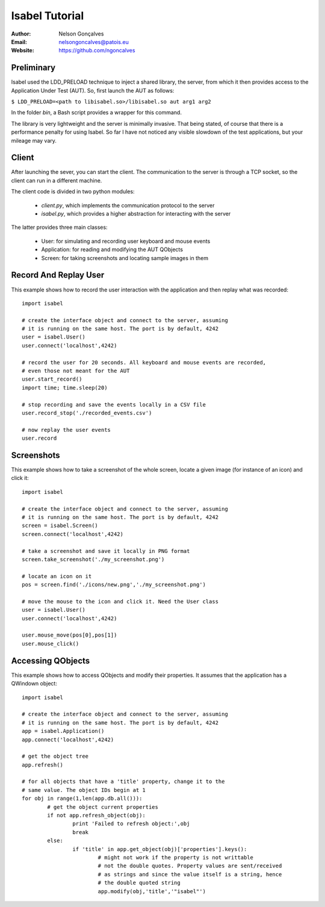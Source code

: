 Isabel Tutorial
===============
:Author: Nelson Gonçalves
:Email: nelsongoncalves@patois.eu
:Website: https://github.com/ngoncalves


Preliminary
-----------

Isabel used the LDD_PRELOAD technique to inject a shared library, the server,
from which it then provides access to the Application Under Test (AUT). So,
first launch the AUT as follows:

``$ LDD_PRELOAD=<path to libisabel.so>/libisabel.so aut arg1 arg2``

In the folder `bin`, a Bash script provides a wrapper for this command.

The library is very lightweight and the server is minimally invasive. That being
stated, of course that there is a performance penalty for using Isabel. So far
I have not noticed any visible slowdown of the test applications, but your mileage
may vary.

Client
------

After launching the sever, you can start the client. The communication to the server
is through a TCP socket, so the client can run in a different machine.

The client code is divided in two python modules: 

	* `client.py`, which implements the communication protocol to the server
	* `isabel.py`, which provides a higher abstraction for interacting with the server

The latter provides three main classes:
	
	* User: for simulating and recording user keyboard and mouse events
	* Application: for reading and modifying the AUT QObjects
	* Screen: for taking screenshots and locating sample images in them

Record And Replay User
----------------------

This example shows how to record the user interaction with the application and 
then replay what was recorded::

	import isabel

	# create the interface object and connect to the server, assuming
	# it is running on the same host. The port is by default, 4242
	user = isabel.User()
	user.connect('localhost',4242)

	# record the user for 20 seconds. All keyboard and mouse events are recorded,
	# even those not meant for the AUT
	user.start_record()
	import time; time.sleep(20)

	# stop recording and save the events locally in a CSV file
	user.record_stop('./recorded_events.csv')

	# now replay the user events
	user.record

Screenshots
-----------

This example shows how to take a screenshot of the whole screen, locate a given
image (for instance of an icon) and click it::

	import isabel

	# create the interface object and connect to the server, assuming
	# it is running on the same host. The port is by default, 4242
	screen = isabel.Screen()
	screen.connect('localhost',4242)

	# take a screenshot and save it locally in PNG format 
	screen.take_screenshot('./my_screenshot.png')

	# locate an icon on it
	pos = screen.find('./icons/new.png','./my_screenshot.png')

	# move the mouse to the icon and click it. Need the User class
	user = isabel.User()
	user.connect('localhost',4242)

	user.mouse_move(pos[0],pos[1])
	user.mouse_click()

Accessing QObjects
------------------

This example shows how to access QObjects and modify their properties. It
assumes that the application has a QWindown object::

	import isabel

	# create the interface object and connect to the server, assuming
	# it is running on the same host. The port is by default, 4242
	app = isabel.Application()
	app.connect('localhost',4242)

	# get the object tree
	app.refresh()

	# for all objects that have a 'title' property, change it to the 
	# same value. The object IDs begin at 1
	for obj in range(1,len(app.db.all())):
		# get the object current properties
		if not app.refresh_object(obj):
			print 'Failed to refresh object:',obj
			break
		else:
			if 'title' in app.get_object(obj)['properties'].keys():
				# might not work if the property is not writtable
				# not the double quotes. Property values are sent/received
				# as strings and since the value itself is a string, hence
				# the double quoted string
				app.modify(obj,'title','"isabel"')